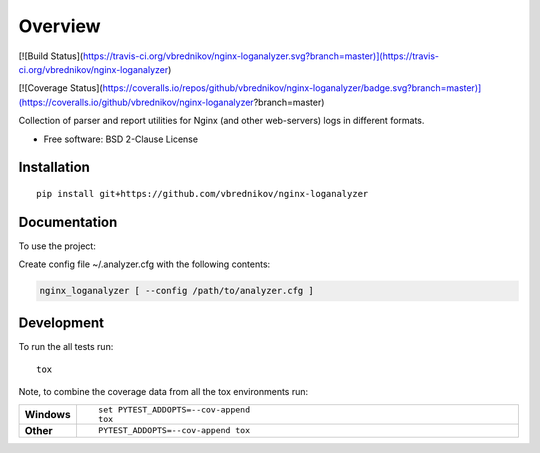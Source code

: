 ========
Overview
========

.. start-badges

[![Build Status](https://travis-ci.org/vbrednikov/nginx-loganalyzer.svg?branch=master)](https://travis-ci.org/vbrednikov/nginx-loganalyzer)

[![Coverage Status](https://coveralls.io/repos/github/vbrednikov/nginx-loganalyzer/badge.svg?branch=master)](https://coveralls.io/github/vbrednikov/nginx-loganalyzer?branch=master)

.. end-badges

Collection of parser and report utilities for Nginx (and other web-servers) logs in different formats.

* Free software: BSD 2-Clause License

Installation
============

::

    pip install git+https://github.com/vbrednikov/nginx-loganalyzer

Documentation
=============


To use the project:

Create config file ~/.analyzer.cfg with the following contents:

.. code-block:: bash
    [main]
    # report_size: how many urls to include in the report
    REPORT_SIZE: 100
    # where to put the reports (will be created automatically if not exist)
    REPORT_DIR: ./reports
    # where to search for the logs
    LOG_DIR: ./log

    # report won't be generated if the percent of good lines is less then $threshold
    threshold: 60


.. code-block:: bash

    nginx_loganalyzer [ --config /path/to/analyzer.cfg ]


Development
===========

To run the all tests run::

    tox

Note, to combine the coverage data from all the tox environments run:

.. list-table::
    :widths: 10 90
    :stub-columns: 1

    - - Windows
      - ::

            set PYTEST_ADDOPTS=--cov-append
            tox

    - - Other
      - ::

            PYTEST_ADDOPTS=--cov-append tox

